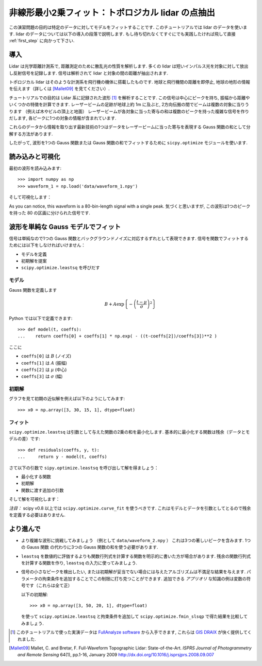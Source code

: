 .. _summary_exercise_optimize:

非線形最小2乗フィット：トポロジカル lidar の点抽出
-----------------------------------------------------------------

.. Non linear least squares curve fitting: application to point extraction in topographical lidar data
.. ---------------------------------------------------------------------------------------------------

この演習問題の目的は特定のデータに対してモデルをフィットすることです.
このチュートリアルでは lidar のデータを使います.
lidar のデータについては以下の導入の段落で説明します.
もし待ち切れなくてすぐにでも実践したければ飛して直接 :ref:`first_step` に向かって下さい.

.. The goal of this exercise is to fit a model to some data. The data used in this tutorial are lidar data and are described in details in the following introductory paragraph. If you're impatient and want to practise now, please skip it ang go directly to :ref:`first_step`.


導入
~~~~

.. Introduction
.. ~~~~~~~~~~~~

Lidar は光学距離計測系で, 距離測定のために散乱光の性質を解析します.
多くの lidar は短いインパルス光を対象に対して放出し反射信号を記録します.
信号は解析されて lidar と対象の間の距離が抽出されます.

.. Lidars systems are optical rangefinders that analyze property of scattered light
.. to measure distances. Most of them emit a short light impulsion towards a target
.. and record the reflected signal. This signal is then processed to extract the
.. distance between the lidar sytem and the target.

トポロジカル lidar はそのような計測系を飛行機の機体に搭載したものです.
地球と飛行機間の距離を即停止, 地球の地形の情報を伝えます（詳しくは [Mallet09]_ を見てください）.

.. Topographical lidar systems are such systems embedded in airborne
.. platforms. They measure distances between the platform and the Earth, so as to
.. deliver information on the Earth's topography (see [Mallet09]_ for more details).

チュートリアルでの目的は Lidar 系に記録された波形 [#data]_ を解析することです.
この信号は中心にピークを持ち, 振幅から距離やいくつかの特徴を計算できます.
レーザービームの足跡が地球上約 1m に及ぶと, 2方向伝搬の間でビームは複数の対象に当りうります
（例えば木やビルの頂上と地面）
レーザービームが各対象に当った寄与の和は複数のピークを持った複雑な信号を作りだします,
各ピークに1つの対象の情報が含まれています.

.. In this tutorial, the goal is to analyze the waveform recorded by the lidar
.. system [#data]_. Such a signal contains peaks whose center and amplitude permit to
.. compute the position and some characteristics of the hit target. When the
.. footprint of the laser beam is around 1m on the Earth surface, the beam can hit
.. multiple targets during the two-way propagation (for example the ground and the
.. top of a tree or building). The sum of the contributions of each target hit by
.. the laser beam then produces a complex signal with multiple peaks, each one
.. containing information about one target.

これらのデータから情報を取り出す最新技術の1つはデータをレーザービームに当った寄与を表現する
Gauss 関数の和として分解する方法があります.

.. One state of the art method to extract information from these data is to
.. decompose them in a sum of Gaussian functions where each function represents the
.. contribution of a target hit by the laser beam.

したがって, 波形を1つの Gauss 関数または Gauss 関数の和でフィットするために
``sicpy.optimize`` モジュールを使います.

.. Therefore, we use the ``scipy.optimize`` module to fit a waveform to one or a sum of
.. Gaussian functions.

.. _first_step:

読み込みと可視化
~~~~~~~~~~~~~~~~

.. Loading and visualization
.. ~~~~~~~~~~~~~~~~~~~~~~~~~

最初の波形を読み込みます::

    >>> import numpy as np
    >>> waveform_1 = np.load('data/waveform_1.npy')

.. Load the first waveform using::

..     >>> import numpy as np
..     >>> waveform_1 = np.load('data/waveform_1.npy')

そして可視化します：

.. and visualize it:

.. doctest::

    >>> import matplotlib.pyplot as plt
    >>> t = np.arange(len(waveform_1))
    >>> plt.plot(t, waveform_1) # doctest:+SKIP
    >>> plt.show() # doctest:+SKIP

.. image:: waveform_1.png
   :align: center

As you can notice, this waveform is a 80-bin-length signal with a single peak.
気づくと思いますが, この波形は1つのピークを持った 80 の区画に分けられた信号です.

.. As you can notice, this waveform is a 80-bin-length signal with a single peak.

波形を単純な Gauss モデルでフィット
~~~~~~~~~~~~~~~~~~~~~~~~~~~~~~~~~~~~

.. Fitting a waveform with a simple Gaussian model
.. ~~~~~~~~~~~~~~~~~~~~~~~~~~~~~~~~~~~~~~~~~~~~~~~

信号は単純なので1つの Gauss 関数とバックグラウンドノイズに対応するずれとして表現できます.
信号を関数でフィットするためには以下をしなければいけません：

* モデルを定義
* 初期解を提案
* ``scipy.optimize.leastsq`` を呼びだす

.. The signal is very simple and can be modelled as a single Gaussian function and
.. an offset corresponding to the background noise. To fit the signal with the
.. function, we must:

.. * define the model
.. * propose an initial solution
.. * call ``scipy.optimize.leastsq``


モデル
^^^^^^

.. Model
.. ^^^^^

Gauss 関数を定義します

.. A gaussian function defined by

.. math::
   B + A \exp\left\{-\left(\frac{t-\mu}{\sigma}\right)^2\right\}

Python では以下で定義できます::

    >>> def model(t, coeffs):
    ...    return coeffs[0] + coeffs[1] * np.exp( - ((t-coeffs[2])/coeffs[3])**2 )

.. can be defined in python by::

..     >>> def model(t, coeffs):
..     ...    return coeffs[0] + coeffs[1] * np.exp( - ((t-coeffs[2])/coeffs[3])**2 )

ここに

* ``coeffs[0]`` は :math:`B` (ノイズ)
* ``coeffs[1]`` は :math:`A` (振幅)
* ``coeffs[2]`` は :math:`\mu` (中心)
* ``coeffs[3]`` は :math:`\sigma` (幅)

.. where

.. * ``coeffs[0]`` is :math:`B` (noise)
.. * ``coeffs[1]`` is :math:`A` (amplitude)
.. * ``coeffs[2]`` is :math:`\mu` (center)
.. * ``coeffs[3]`` is :math:`\sigma` (width)


初期解
^^^^^^

.. Initial solution
.. ^^^^^^^^^^^^^^^^

グラフを見て初期の近似解を例えば以下のようにしてみます::

    >>> x0 = np.array([3, 30, 15, 1], dtype=float)

.. An approximative initial solution that we can find from looking at the graph is
.. for instance::

..     >>> x0 = np.array([3, 30, 15, 1], dtype=float)

フィット
^^^^^^^^

.. Fit
.. ^^^

``scipy.optimize.leastsq`` は引数として与えた関数の2乗の和を最小化します.
基本的に最小化する関数は残余（データとモデルの差）です::

    >>> def residuals(coeffs, y, t):
    ...     return y - model(t, coeffs)

.. ``scipy.optimize.leastsq`` minimizes the sum of squares of the function given as
.. an argument. Basically, the function to minimize is the residuals (the
.. difference between the data and the model)::

..     >>> def residuals(coeffs, y, t):
..     ...     return y - model(t, coeffs)

さて以下の引数で ``sipy.optimize.leastsq`` を呼び出して解を得ましょう：

* 最小化する関数
* 初期解
* 関数に渡す追加の引数

.. So let's get our solution by calling ``scipy.optimize.leastsq`` with the
.. following arguments:

.. * the function to minimize
.. * an initial solution
.. * the additional arguments to pass to the function

.. doctest::

    >>> from scipy.optimize import leastsq
    >>> x, flag = leastsq(residuals, x0, args=(waveform_1, t))
    >>> print x
    [  2.70363341  27.82020742  15.47924562   3.05636228]

そして解を可視化します：

.. And visualize the solution:

.. doctest::

    >>> plt.plot(t, waveform_1, t, model(t, x)) # doctest:+SKIP
    >>> plt.legend(['waveform', 'model']) # doctest:+SKIP
    >>> plt.show() # doctest:+SKIP

*注目：* scipy v0.8 以上では ``scipy.optimize.curve_fit`` を使うべきです. これはモデルとデータを引数としてとるので残余を定義する必要はありません.

.. *Remark:* from scipy v0.8 and above, you should rather use ``scipy.optimize.curve_fit`` which takes the model and the data as arguments, so you don't need to define the residuals any more.

より進んで
~~~~~~~~~~

.. Going further
.. ~~~~~~~~~~~~~

* より複雑な波形に挑戦してみましょう （例として ``data/waveform_2.npy`` ）
  これは3つの著しいピークを含みます. 1つの Gauss 関数 の代わりに3つの Gauss 関数の和を使う必要があります.

.. * Try with a more complex waveform (for instance ``data/waveform_2.npy``)
..   that contains three significant peaks. You must adapt the model which is
..   now a sum of Gaussian functions instead of only one Gaussian peak.

.. image:: waveform_2.png
   :align: center

* ``leastsq`` を数値的に評価するよりも関数行列式を計算する関数を明示的に書いた方が場合があります.
  残余の関数行列式を計算する関数を作り, ``leastsq`` の入力に使ってみましょう.

.. * In some cases, writing an explicit function to compute the Jacobian is faster
..   than letting ``leastsq`` estimate it numerically. Create a function to compute
..   the Jacobian of the residuals and use it as an input for ``leastsq``.

* 信号の小さなピークを検出したい, または初期解が妥当でない場合には与えたアルゴリズムは不満足な結果を与えます.
  パラメータの拘束条件を追加することでこの制限に打ち克つことができます.
  追加できる *アプリオリ* な知識の例は変数の符号です（これらは全て正）

  以下の初期解::

    >>> x0 = np.array([3, 50, 20, 1], dtype=float)

  を使って ``scipy.optimize.leastsq`` と拘束条件を追加して ``scipy.optimize.fmin_slsqp`` で得た結果を比較してみましょう.

.. * When we want to detect very small peaks in the signal, or when the initial
..   guess is too far from a good solution, the result given by the algorithm is
..   often not satisfying. Adding constraints to the parameters of the model
..   enables to overcome such limitations. An example of *a priori* knowledge we can
..   add is the sign of our variables (which are all positive).

..   With the following initial solution::

..     >>> x0 = np.array([3, 50, 20, 1], dtype=float)

..   compare the result of ``scipy.optimize.leastsq`` and what you can get with
..   ``scipy.optimize.fmin_slsqp`` when adding boundary constraints.


.. [#data] このチュートリアルで使った実演データは `FullAnalyze software <http://fullanalyze.sourceforge.net>`_ から入手できます, これらは `GIS DRAIX <http://www.ore.fr/rubrique.php3?id_rubrique=24>`_ が快く提供してくれました.

.. [Mallet09] Mallet, C. and Bretar, F. Full-Waveform Topographic Lidar: State-of-the-Art. *ISPRS Journal of Photogrammetry and Remote Sensing* 64(1), pp.1-16, January 2009 http://dx.doi.org/10.1016/j.isprsjprs.2008.09.007

.. .. [#data] The data used for this tutorial are part of the demonstration data available for the `FullAnalyze software <http://fullanalyze.sourceforge.net>`_ and were kindly provided by the `GIS DRAIX <http://www.ore.fr/rubrique.php3?id_rubrique=24>`_.

.. .. [Mallet09] Mallet, C. and Bretar, F. Full-Waveform Topographic Lidar: State-of-the-Art. *ISPRS Journal of Photogrammetry and Remote Sensing* 64(1), pp.1-16, January 2009 http://dx.doi.org/10.1016/j.isprsjprs.2008.09.007

